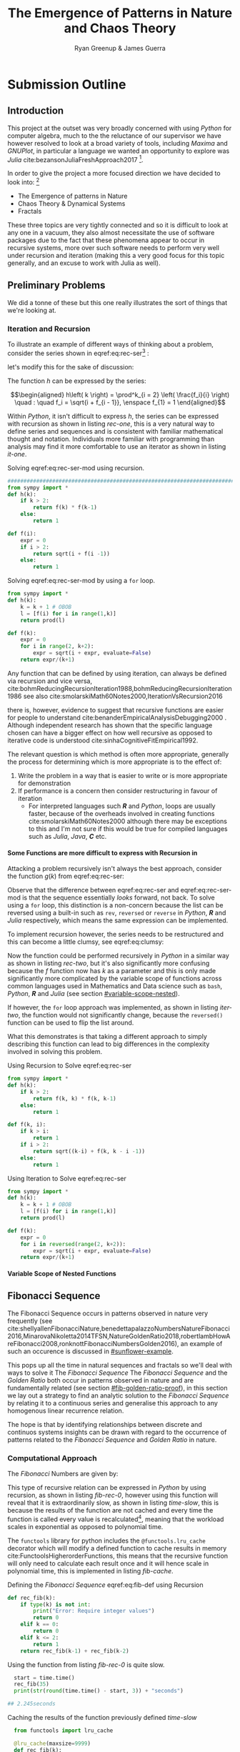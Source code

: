 #+TITLE: The Emergence of Patterns in Nature and Chaos Theory
:PREAMBLE:
#+OPTIONS: broken-links:auto todo:nil H:9
#+STARTUP: content
#+OPTIONS: tags:not-in-toc d:nil
#+AUTHOR: Ryan Greenup & James Guerra
#+INFOJS_OPT: view:showall toc:3
#+PLOT: title:"Citas" ind:1 deps:(3) type:2d with:histograms set:"yrange [0:]"
#+OPTIONS: tex:t
# #+TODO: TODO IN-PROGRESS WAITING DONE
#+CATEGORY: TAD
:END:
:HTML:
#+INFOJS_OPT: view:info toc:3
#+HTML_HEAD_EXTRA: <link rel="stylesheet" type="text/css" href="style.css">
# #+CSL_STYLE: /home/ryan/Templates/CSL/nature.csl
:END:
:R:
#+PROPERTY: header-args:R :session TADMain :dir ./ :cache yes :eval never-export :exports both
# exports: both (or code or whatever)
# results: table (or output or whatever)
:END:
:LATEX:
#+LATEX_HEADER: \IfFileExists{./resources/style.sty}{\usepackage{./resources/style}}{}
#+LATEX_HEADER: \IfFileExists{./resources/referencing.sty}{\usepackage{./resources/referencing}}{}
#+LATEX_HEADER: \addbibresource{../Resources/references.bib}
:END:

* Submission Outline
** Introduction
This project at the outset was very broadly concerned with using /Python/ for
computer algebra, much to the the reluctance of our supervisor we have however
resolved to look at a broad variety of tools, including /Maxima/ and /GNUPlot/,
in particular a language we wanted an opportunity to explore was /Julia/
cite:bezansonJuliaFreshApproach2017 [fn:jl].


In order to give the project a more focused direction we have decided to look into: [fn:nt]

- The Emergence of patterns in Nature
- Chaos Theory & Dynamical Systems
- Fractals

These three topics are very tightly connected and so it is difficult to look at
any one in a vacuum, they also almost necessitate the use of software packages
due to the fact that these phenomena appear to occur in recursive systems, more
over such software needs to perform very well under recursion and iteration
(making this a very good focus for this topic generally, and an excuse to work
with Julia as well).

** Preliminary Problems
We did a tonne of these but this one really illustrates the sort of things that we're looking at.
*** Iteration and Recursion
   :PROPERTIES:
   :CUSTOM_ID: series-and-recursion
   :END:
To illustrate an example of different ways of thinking about a problem, consider the series shown in eqref:eq:rec-ser[fn:pja] :

\begin{align}
    g\left( k \right) &=  \frac{\sqrt{2} }{2} \cdot   \frac{\sqrt{2+  \sqrt{3}}  }{3} \frac{\sqrt{2 +  \sqrt{3 +  \sqrt{4} } } }{4} \cdot  \ldots \frac{\sqrt{2 +  \sqrt{3 +  \ldots +  \sqrt{k} } } }{k} \label{eq:rec-ser}
\end{align}

let's modify this for the sake of discussion:

\begin{align}
h\left( k \right) = \frac{\sqrt{2}  }{2} \cdot  \frac{\sqrt{3 +  \sqrt{2} } }{3} \cdot  \frac{\sqrt{4 +  \sqrt{3 +  \sqrt{2} } } }{4} \cdot  \ldots \cdot  \frac{\sqrt{k +  \sqrt{k - 1 +  \ldots \sqrt{3 + \sqrt{2}  } } } }{k} \label{eq:rec-ser-mod}
\end{align}

The function $h$ can be expressed by the series:

$$\begin{aligned}
h\left( k \right) = \prod^k_{i = 2} \left( \frac{f_i}{i}  \right)  \quad : \quad f_i = \sqrt{i +  f_{i - 1}}, \enspace f_{1} = 1
\end{aligned}$$

Within /Python/, it isn't difficult to express $h$, the series can be expressed with recursion as shown in listing [[rec-one]], this is a very natural way to define series and sequences and is consistent with familiar mathematical thought and notation. Individuals more familiar with programming than analysis may find it more comfortable to use an iterator as shown in listing [[it-one]].

#+NAME: rec-one
#+CAPTION: Solving eqref:eq:rec-ser-mod using recursion.
#+BEGIN_SRC python
################################################################################
from sympy import *
def h(k):
    if k > 2:
        return f(k) * f(k-1)
    else:
        return 1

def f(i):
    expr = 0
    if i > 2:
        return sqrt(i + f(i -1))
    else:
        return 1
#+END_SRC


#+NAME: it-one
#+CAPTION: Solving eqref:eq:rec-ser-mod by using a ~for~ loop.
#+BEGIN_SRC python
  from sympy import *
  def h(k):
      k = k + 1 # OBOB
      l = [f(i) for i in range(1,k)]
      return prod(l)

  def f(k):
      expr = 0
      for i in range(2, k+2):
          expr = sqrt(i + expr, evaluate=False)
      return expr/(k+1)
#+END_SRC

Any function that can be defined by using iteration, can always be defined via
recursion and vice versa,
cite:bohmReducingRecursionIteration1988,bohmReducingRecursionIteration1986
see also
cite:smolarskiMath60Notes2000,IterationVsRecursion2016

there is, however, evidence to suggest that recursive functions are easier for people to understand cite:benanderEmpiricalAnalysisDebugging2000 . Although independent research has shown that the specific language chosen can have a bigger effect on how well recursive as opposed to iterative code is understood cite:sinhaCognitiveFitEmpirical1992.

The relevant question is which method is often more appropriate, generally the process for
determining which is more appropriate is to the effect of:

1. Write the problem in a way that is easier to write or is more
   appropriate for demonstration
2. If performance is a concern then consider restructuring in favour of iteration
   - For interpreted languages such */R/* and /Python/, loops are usually
     faster, because of the overheads involved in creating functions
     cite:smolarskiMath60Notes2000 although there may be exceptions to this and
     I'm not sure if this would be true for compiled languages such as /Julia/,
     /Java/, */C/* etc.

**** Some Functions are more difficult to express with Recursion in
:PROPERTIES:
    :CUSTOM_ID: some-functions-are-more-difficult-to-express-with-recursion-in-python
    :END:

Attacking a problem recursively isn't always the best approach, consider the function $g\left( k \right)$ from eqref:eq:rec-ser:


\begin{align}
    g\left( k \right) &=  \frac{\sqrt{2} }{2} \cdot   \frac{\sqrt{2+  \sqrt{3}}  }{3} \frac{\sqrt{2 +  \sqrt{3 +  \sqrt{4} } } }{4} \cdot  \ldots \frac{\sqrt{2 +  \sqrt{3 +  \ldots +  \sqrt{k} } } }{k} \nonumber \\
    &=  \prod^k_{i = 2} \left( \frac{f_i}{i}  \right) \quad : \quad f_{i} = \sqrt{i +  f_{i+1}} \nonumber
\end{align}

Observe that the difference between eqref:eq:rec-ser and eqref:eq:rec-ser-mod is
that the sequence essentially /looks/ forward, not back. To solve using a =for=
loop, this distinction is a non-concern because the list can be reversed using a built-in
such as =rev=, =reversed= or =reverse= in /Python/, */R/* and /Julia/
respectively, which means the same expression can be implemented.

To implement recursion however, the series needs to be restructured and this can become a little clumsy, see eqref:eq:clumsy:

\begin{align}
    g\left( k \right) &=  \prod^k_{i = 2} \left( \frac{f_i}{i}  \right) \quad : \quad f_{i} = \sqrt{\left( k- i \right)  +  f_{k - i - 1}} \label{eq:clumsy}
\end{align}

Now the function could be performed recursively in /Python/ in a similar
way as shown in listing [[rec-two]], but it's also significantly more confusing because the $f$ function now has $k$ as a parameter and this is only made significantly more complicated by the variable scope of functions across common languages used in Mathematics and Data science such as ~bash~, /Python/, */R/* and /Julia/ (see section [[#variable-scope-nested]]).


If however, the =for= loop approach was implemented, as shown in listing
[[iter-two]], the function would not significantly change, because the =reversed()= function can be
used to flip the list around.

What this demonstrates is that taking a different approach to simply describing
this function can lead to big differences in the complexity involved in solving
this problem.

#+NAME: rec-two
#+CAPTION: Using Recursion to Solve eqref:eq:rec-ser
#+BEGIN_SRC python
from sympy import *
def h(k):
    if k > 2:
        return f(k, k) * f(k, k-1)
    else:
        return 1

def f(k, i):
    if k > i:
        return 1
    if i > 2:
        return sqrt((k-i) + f(k, k - i -1))
    else:
        return 1
#+END_SRC


#+NAME: iter-two
#+CAPTION: Using Iteration to Solve eqref:eq:rec-ser
#+BEGIN_SRC python
from sympy import *
def h(k):
    k = k + 1 # OBOB
    l = [f(i) for i in range(1,k)]
    return prod(l)

def f(k):
    expr = 0
    for i in reversed(range(2, k+2)):
        expr = sqrt(i + expr, evaluate=False)
    return expr/(k+1)
#+END_SRC

**** TODO Variable Scope of Nested Functions
:PROPERTIES:
:CUSTOM_ID: variable-scope-nested
:END:

** TODO Fibonacci Sequence
The Fibonacci Sequence occurs in patterns observed in nature very frequently
(see
cite:shellyallenFibonacciNature,benedettapalazzoNumbersNatureFibonacci2016,MinarovaNikoletta2014TFSN,NatureGoldenRatio2018,robertlambHowAreFibonacci2008,ronknottFibonacciNumbersGolden2016), an example of such an occurence is discussed in [[#sunflower-example]].


This pops up all the time in natural sequences and fractals so we'll deal with
ways to solve it The /Fibonacci Sequence/ The /Fibonacci Sequence/ and the
/Golden Ratio/ both occur in patterns observed in nature and are fundamentally
related (see section [[#fib-golden-ratio-proof]]), in this section we lay out a
strategy to find an analytic solution to the /Fibonacci Sequence/ by relating it
to a continuous series and generalise this approach to any homogenous linear
recurrence relation.

The hope is that by identifying relationships between discrete and continuos systems insights can be drawn with regard to the occurrence of patterns related to the /Fibonacci Sequence/ and /Golden Ratio/ in nature.

*** TODO Computational Approach
   :PROPERTIES:
   :CUSTOM_ID: define-the-fibonacci-numbers
   :END:
The /Fibonacci/ Numbers are given by:

\begin{align}
F_n = F_{n-1} + F_{n-2} \label{eq:fib-def}
\end{align}

This type of recursive relation can be expressed in /Python/ by using recursion,
as shown in listing [[fib-rec-0]], however using this function will reveal that it
is extraordinarily slow, as shown in listing [[time-slow]], this is because the
results of the function are not cached and every time the function is called
every value is recalculated[fn:cch], meaning that the workload scales in
exponential as opposed to polynomial time.

The ~functools~ library for python includes the ~@functools.lru_cache~ decorator
which will modify a defined function to cache results in memory
cite:FunctoolsHigherorderFunctions, this means that the recursive function will
only need to calculate each result once and it will hence scale in polynomial
time, this is implemented in listing [[fib-cache]].


#+NAME: fib-rec-0
#+CAPTION: Defining the /Fibonacci Sequence/ eqref:eq:fib-def using Recursion
#+BEGIN_SRC python
  def rec_fib(k):
      if type(k) is not int:
          print("Error: Require integer values")
          return 0
      elif k == 0:
          return 0
      elif k <= 2:
          return 1
      return rec_fib(k-1) + rec_fib(k-2)
#+END_SRC

#+NAME: time-slow
#+CAPTION: Using the function from listing [[fib-rec-0]] is quite slow.
#+BEGIN_SRC python
  start = time.time()
  rec_fib(35)
  print(str(round(time.time() - start, 3)) + "seconds")

## 2.245seconds
#+END_SRC


#+NAME: fib-cache
#+CAPTION: Caching the results of the function previously defined [[time-slow]]
#+BEGIN_SRC python
  from functools import lru_cache
 
  @lru_cache(maxsize=9999)
  def rec_fib(k):
      if type(k) is not int:
          print("Error: Require Integer Values")
          return 0
      elif k == 0:
          return 0
      elif k <= 2:
          return 1
      return rec_fib(k-1) + rec_fib(k-2)


start = time.time()
rec_fib(35)
print(str(round(time.time() - start, 3)) + "seconds")
## 0.0seconds
#+END_SRC

#+BEGIN_SRC python
  start = time.time()
  rec_fib(6000)
  print(str(round(time.time() - start, 9)) + "seconds")

## 8.3923e-05seconds
#+END_SRC

Restructuring the problem to use iteration will allow for even greater performance as demonstrated by finding $F_{10^{6}}$ in listing [[fib-iter]]. Using a compiled language such as /Julia/ however would be thousands of times faster still, as demonstrated in listing [[julia-fib]].



#+NAME: fib-iter
#+CAPTION: Using Iteration to Solve the Fibonacci Sequence
#+BEGIN_SRC python
  def my_it_fib(k):
      if k == 0:
          return k
      elif type(k) is not int:
          print("ERROR: Integer Required")
          return 0
      # Hence k must be a positive integer

      i  = 1
      n1 = 1
      n2 = 1

      # if k <=2:
      #     return 1

      while i < k:
         no = n1
         n1 = n2
         n2 = no + n2
         i = i + 1
      return (n1)

  start = time.time()
  my_it_fib(10**6)
  print(str(round(time.time() - start, 9)) + "seconds")

 ## 6.975890398seconds
#+END_SRC

#+NAME: julia-fib
#+CAPTION: Using Julia with an iterative approach to solve the 1 millionth fibonacci number
#+begin_src julia :results output
function my_it_fib(k)
    if k == 0
        return k
    elseif typeof(k) != Int
        print("ERROR: Integer Required")
        return 0
    end
    # Hence k must be a positive integer

    i  = 1
    n1 = 1
    n2 = 1

    # if k <=2:
    #     return 1
    while i < k
       no = n1
       n1 = n2
       n2 = no + n2
       i = i + 1
    end
    return (n1)
end

@time my_it_fib(10^6)

##  my_it_fib (generic function with 1 method)
##    0.000450 seconds
#+end_src

In this case however an analytic solution can be found by relating discrete
mathematical problems to continuous ones as discussed below at section [[#exp-gen-function]].
*** Exponential Generating Functions
:PROPERTIES:
:CUSTOM_ID: exp-gen-func-fib-seq
:END:
**** Motivation
    :PROPERTIES:
    :CUSTOM_ID: motivation
    :END:

Consider the /Fibonacci Sequence/ from eqref:eq:fib-def:


\begin{align}
    a_{n}&= a_{n - 1} + a_{n - 2} \nonumber \\
\iff a_{n+  2} &= a_{n+  1} +  a_n \label{eq:fib-def-shift}
\end{align}


from observation, this appears similar in structure to the following /ordinary
differential equation/, which would be fairly easy to deal with:


\begin{align*}
f''\left( x \right)- f'\left( x \right)- f\left( x \right)=  0
\end{align*}

By ODE Theory we have $y \propto e^{m_{i}x}, \enspace i = 1, 2$:

\begin{align*}
f\left( x \right)= e^{mx} = \sum^{\infty}_{n= 0}   \left[ r^{m} \frac{x^n}{n!} \right]
\end{align*}

So using some sort of a transformation involving a power series may help to
relate the discrete problem back to a continuous one.

**** Example
    :PROPERTIES:
    :CUSTOM_ID: solving-the-sequence
    :END:

Consider using the following generating function, (the derivative of the
generating function as in eqref:eq:exp-gen-def-2 and eqref:eq:exp-gen-def-3 is
provided in section [[#Derivative-exp-gen-function]])




\begin{align}
    f\left( x \right) &=  \sum^{\infty}_{n= 0}   \left[ a_{n} \cdot  \frac{x^n}{n!} \right]   \label{eq:exp-gen-def-1} \\
 \implies   f'\left( x \right) &=  \sum^{\infty}_{n= 0}   \left[ a_{n+1} \cdot  \frac{x^n}{n!} \right]   \label{eq:exp-gen-def-2} \\
\implies    f''\left( x \right) &=  \sum^{\infty}_{n= 0}   \left[ a_{n+2} \cdot  \frac{x^n}{n!} \right]   \label{eq:exp-gen-def-3}
\end{align}


So the recursive relation from eqref:eq:fib-def-shift  could be expressed :


\begin{align*}
a_{n+  2}    &= a_{n+  1} +  a_{n}\\
\frac{x^n}{n!}   a_{n+  2}    &= \frac{x^n}{n!}\left( a_{n+  1} +  a_{n}  \right)\\
\sum^{\infty}_{n= 0} \left[ \frac{x^n}{n!}   a_{n+  2} \right]        &= \sum^{\infty}_{n= 0}   \left[ \frac{x^n}{n!} a_{n+  1} \right]  + \sum^{\infty}_{n= 0}   \left[ \frac{x^n}{n!} a_{n}  \right]  \\
\end{align*}

And hence by applying eqref:eq:exp-gen-def-1:

\begin{align}
f''\left( x \right) &= f'\left( x \right)+  f\left( x \right)
\end{align}


Using the theory of higher order linear differential equations with
constant coefficients it can be shown:


\begin{align*}
f\left( x \right)= c_1 \cdot  \mathrm{exp}\left[ \left( \frac{1- \sqrt{5} }{2} \right)x \right] +  c_2 \cdot  \mathrm{exp}\left[ \left( \frac{1 +  \sqrt{5} }{2} \right) \right]
\end{align*}


By equating this to the power series:


\begin{align*}
f\left( x \right)&= \sum^{\infty}_{n= 0}   \left[ \left( c_1\left( \frac{1- \sqrt{5} }{2} \right)^n +  c_2 \cdot  \left( \frac{1+ \sqrt{5} }{2} \right)^n \right) \cdot  \frac{x^n}{n} \right]
\end{align*}


Now given that:


\begin{align*}
f\left( x \right)= \sum^{\infty}_{n= 0}   \left[ a_n \frac{x^n}{n!} \right]
\end{align*}


We can conclude that:


\begin{align*}
a_n = c_1\cdot  \left( \frac{1- \sqrt{5} }{2} \right)^n +  c_2 \cdot  \left( \frac{1+  \sqrt{5} }{2} \right)
\end{align*}


By applying the initial conditions:


\begin{align*}
a_0= c_1 +  c_2  \implies  c_1= - c_2\\
a_1= c_1 \left( \frac{1+ \sqrt{5} }{2} \right) -  c_1 \frac{1-\sqrt{5} }{2}  \implies  c_1 = \frac{1}{\sqrt{5} }
\end{align*}


And so finally we have the solution to the /Fibonacci Sequence/ ref:eq:fib-def-shift:


\begin{align}
    a_n &= \frac{1}{\sqrt{5} } \left[ \left( \frac{1+  \sqrt{5} }{2}  \right)^n -  \left( \frac{1- \sqrt{5} }{2} \right)^n \right] \nonumber \\
&= \frac{\varphi^n - \psi^n}{\sqrt{5} } \nonumber\\
&=\frac{\varphi^n -  \psi^n}{\varphi - \psi} \label{eq:fib-sol}
\end{align}


where:

- $\varphi = \frac{1+ \sqrt{5} }{2} \approx 1.61\ldots$
- $\psi = 1-\varphi = \frac{1- \sqrt{5} }{2} \approx 0.61\ldots$

**** Derivative of the Exponential Generating Function
    :PROPERTIES:
    :CUSTOM_ID: Derivative-exp-gen-function
    :END:
    Differentiating the exponential generating function has the effect of shifting the sequence to the backward: cite:lehmanReadingsMathematicsComputer2010

\begin{align}
    f\left( x \right) &= \sum^{\infty}_{n= 0}   \left[ a_n \frac{x^n}{n!} \right] \label{eq:exp-pow-series} \\
f'\left( x \right)) &= \frac{\mathrm{d} }{\mathrm{d} x}\left( \sum^{\infty}_{n= 0}   \left[ a_n \frac{x^n}{n!} \right]  \right) \nonumber \\
&= \frac{\mathrm{d}}{\mathrm{d} x} \left( a_0 \frac{x^0}{0!} +  a_1 \frac{x^1}{1!} +  a_2 \frac{x^2}{2!}+  a_3 \frac{x^3}{3! } +  \ldots \frac{x^k}{k!} \right) \nonumber \\
&= \sum^{\infty}_{n= 0}   \left[ \frac{\mathrm{d} }{\mathrm{d} x}\left( a_n \frac{x^n}{n!} \right) \right] \nonumber \\
&= \sum^{\infty}_{n= 0}   {\left[{ \frac{a_n}{{\left({ n- 1 }\right)!}} } x^{n- 1}  \right]} \nonumber \\
\implies f'(x) &= \sum^{\infty}_{n= 0}   {\left[{ \frac{x^n}{n!}a_{n+  1} }\right]} \label{eq:exp-pow-series-sol}
\end{align}

***** Inductive Proof                                                       :James:
This can be shown for all derivatives by way of induction, for

\begin{align}
f^{(k)}\left(x\right) = \sum_{n=0}^\infty\frac{a_{n+k}\cdot x^n}{n!} \quad \text{for}~k \ge 0
\end{align}

Assume that. $f^{(k)}\left(x\right) = \sum_{n=0}^\infty\frac{a_{n+k}\cdot x^n}{n!}$

Using this assumption, prove for the next element $k+1$

We need $f^{(k+1)}(x) = \sum_{n=0}^\infty\frac{a_{n+k+1}\cdot x^n}{n!}$

\begin{align*}
    \text{LHS} &= f^{(k+1)}(x)\\
    &= \frac{\mathrm{d}}{\mathrm{d}x}\left(f^{(k)}(x)\right)\\
    &= \frac{\mathrm{d}}{\mathrm{d}x}\left(\sum_{n=0}^\infty\frac{a_{n+k}\cdot x^n}{n!}\right)\quad \text{by assumption}\\
    &= \sum_{n=0}^\infty\frac{a_{n+k}\cdot n\cdot x^{n-1}}{n!}\\
    &= \sum_{n=1}^\infty\frac{a_{n+k}\cdot x^{n-1}}{(n-1)!}\\
    &= \sum_{n=0}^\infty\frac{a_{n+k+1}\cdot x^{n}}{n!}\\
    &= \text{RHS}
\end{align*}

Thus, if the derivative of the series shown in eqref:eq:exp-gen-def-1 shifts the
sequence across, then every derivative thereafter does so as well, because the
first derivative has been shown to express this property
eqref:eq:exp-pow-series-sol, all derivates will.

**** TODO Homogeneous Proof
An equation of the form:

\begin{align}
\sum^{n}_{i=0} \left[ c_{i} \cdot f^{(i)}(x) \right] = 0 \label{eq:hom-ode}
\end{align}

is said to be a homogenous linear ODE: [[cite:zillDifferentialEquations2009a][Ch. 2]]

- Linear :: because the equation is linear with respect to $f(x)$
- Ordinary :: because there are no partial derivatives (e.g. $\frac{\partial }{\partial x}{\left({ f{\left({ x }\right)} }\right)}$  )
- Differential :: because the derivates of the function are concerned
- Homogenous :: because the */RHS/* is 0
  - A non-homogeous equation would have a non-zero RHS

There will be $k$ solutions to a $k^{\mathrm{th}}$ order linear ODE, each may be summed to produce a superposition which will also be a solution to the equation, [[cite:zillDifferentialEquations2009a][Ch. 4]]  this will be considered as the desired complete solution (and this will be shown to be the only solution for the recurrence relation eqref:eq:recurrence-relation-def). These $k$ solutions will be in one of two forms:

1. $f(x)=c_{i} \cdot e^{m_{i}x}$
2. $f(x)=c_{i} \cdot x^{j}\cdot e^{m_{i}x}$

where:

- $\sum^{k}_{i=0}\left[  c_{i}m^{k-i} \right] = 0$
  - This is referred to the characteristic equation of the recurrence relation or ODE cite:levinSolvingRecurrenceRelations2018
- $\exists i,j \in \mathbb{Z}^{+} \cap \left[0,k\right]$
  - These is often referred to as repeated roots cite:levinSolvingRecurrenceRelations2018,zillMatrixExponential2009 with a multiplicity corresponding to the number of repetitions of that root [[cite:nicodemiIntroductionAbstractAlgebra2007][\textsection 3.2]]

***** Unique Roots of Characteristic Equation
:PROPERTIES:
:CUSTOM_ID: uniq-roots-recurrence
:END:
****** Example
An example of a recurrence relation with all unique roots is the fibonacci sequence, as described in section [[#solving-the-sequence]].
****** Proof
Consider the linear recurrence relation eqref:eq:recurrence-relation-def:

\begin{align}
\sum^{n}_{i= 0}   \left[ c_i \cdot  a_i \right] = 0, \quad \exists c \in
\mathbb{R}, \enspace \forall i<k\in\mathbb{Z}^+ \nonumber \label{eq:recurrence-relation-def}
\end{align}
This implies:


\begin{align}
    \sum^{\infty}_{n= 0}   \left[ \sum^{k}_{i= 0}   \left[ \frac{x^n}{n!} c_i a_n \right]  \right]  &= 0 \\
    \sum^{\infty}_{n= 0}    \sum^{k}_{i= 0}    \frac{x^n}{n!} c_i a_n    &= 0 \\
        \sum^{k}_{i= 0} c_i \sum^{\infty}_{n= 0}    \frac{x^n}{n!}  a_n    &= 0
\end{align}

By implementing the exponential generating function as shown in
eqref:eq:exp-gen-def-1, this provides:

\begin{align}
   \sum^{k}_{i= 0}   \left[ c_i f^{\left( i \right)}\left( x \right) \right]
\end{align}


Now assume that the solution exists and all roots of the characteristic polynomial are unique (i.e. the solution is of the form $f{\left({ x }\right)} \propto e^{m_i x}: \quad m_i \neq m_j \forall i\neq j$), this implies that  [[cite:zillDifferentialEquations2009a][Ch. 4]] :

\begin{align}
    f{\left({ x }\right)} = \sum^{k}_{i= 0}   {\left[{ k_i e^{m_i x} }\right]}, \quad \exists m,k \in \mathbb{C} \nonumber
\end{align}

This can be re-expressed in terms of the exponential power series, in order to relate the solution of the function $f{\left({ x }\right)}$ back to a solution of the sequence $a_n$, (see section [[#prove-exp-power-series]] for a derivation of the exponential power series):

\begin{align}
    \sum^{k}_{i= 0}   {\left[{ k_i e^{m_i x}  }\right]}  &= \sum^{k}_{i= 0}   {\left[{ k_i \sum^{\infty}_{n= 0}   \frac{{\left({ m_i x }\right)}^n}{n!}  }\right]}  \nonumber \\
							 &= \sum^{k}_{i= 0}  \sum^{\infty}_{n= 0}   k_i m_i^n \frac{x^n}{n!} \nonumber\\
							 &=    \sum^{\infty}_{n= 0} \sum^{k}_{i= 0}   k_i m_i^n \frac{x^n}{n!} \nonumber \\
							 &= \sum^{\infty}_{n= 0} {\left[{ \frac{x^n}{n!}  \sum^{k}_{i=0}   {\left[{ k_im^n_i }\right]}  }\right]}, \quad \exists k_i \in \mathbb{C}, \enspace \forall i \in \mathbb{Z}^+\cap {\left[{ 1, k }\right]}     \label{eq:unique-root-sol-power-series-form}
\end{align}

Recall the definition of the generating function from ref:eq:exp-gen-def-proof, by relating this to eqref:eq:unique-root-sol-power-series-form:

\begin{align}
    f{\left({ x }\right)} &= \sum^{\infty}_{n= 0}   {\left[{  \frac{x^n}{n!} a_n }\right]} \nonumber \\
&= \sum^{\infty}_{n= 0} {\left[{ \frac{x^n}{n!}  \sum^{k}_{i=0}   {\left[{ k_im^n_i }\right]}  }\right]}  \nonumber \\
      \implies  a_n &= \sum^{k}_{n= 0} {\left[{ k_im_i^n }\right]}     \nonumber \\ \nonumber
\square
\end{align}

This can be verified by the fibonacci sequence as shown in section [[#solving-the-sequence]], the solution to the characteristic equation is $m_1 = \varphi, m_2 = {\left({ 1-\varphi }\right)}$ and the corresponding solution to the linear ODE and recursive relation are:

\begin{alignat}{4}
    f{\left({ x }\right)} &= &c_1 e^{\varphi x} +  &c_2 e^{{\left({ 1-\varphi }\right)} x}, \quad &\exists c_1, c_2 \in \mathbb{R} \subset \mathbb{C} \nonumber \\
    \iff  a_n &= &k_1 n^{\varphi} +  &k_2 n^{1- \varphi}, &\exists k_1, k_2 \in \mathbb{R} \subset \mathbb{C} \nonumber
\end{alignat}

***** Repeated Roots of Characteristic Equation
:PROPERTIES:
:CUSTOM_ID: rep-roots-recurrence
:END:
****** Example
Consider the following recurrence relation:

\begin{align}
    a_n -  10a_{n+ 1} +  25a_{n+  2}&= 0 \label{eq:hom-repeated-roots-recurrence} \\
    \implies  \sum^{\infty}_{n= 0}   {\left[{ a_n \frac{x^n}{n!} }\right]} - 10 \sum^{\infty}_{n= 0}   {\left[{ \frac{x^n}{n!}+    }\right]} + 25 \sum^{\infty}_{n= 0 }   {\left[{  a_{n+  2 }\frac{x^n}{n!} }\right]}&= 0 \nonumber
\end{align}

By applying the definition of the exponential generating function at eqref:eq:exp-gen-def-1 :

\begin{align}
    f''{\left({ x }\right)}- 10f'{\left({ x }\right)}+  25f{\left({ x }\right)}= 0 \nonumber \label{eq:rep-roots-func-ode}
\end{align}

By implementing the already well-established theory of linear ODE's, the characteristic equation for eqref:eq:rep-roots-func-ode can be expressed as:

\begin{align}
    m^2- 10m+  25 = 0 \nonumber \\
    {\left({ m- 5 }\right)}^2 = 0 \nonumber \\
    m= 5 \label{eq:rep-roots-recurrence-char-sol}
\end{align}

Herein lies a complexity, in order to solve this, the solution produced from eqref:eq:rep-roots-recurrence-char-sol can be used with the /Reduction of Order/ technique to produce a solution that will be of the form [[cite:zillMatrixExponential2009][\textsection 4.3]].

\begin{align}
    f{\left({ x }\right)}= c_1e^{5x} +  c_2 x e^{5x} \label{eq:rep-roots-ode-sol}
\end{align}

eqref:eq:rep-roots-ode-sol can be expressed in terms of the exponential power series in order to try and relate the solution for the function back to the generating function,
observe however the following power series identity (TODO Prove this in section [[#prove-ext-exp-power-series-rep-roots]]):

\begin{align}
    x^ke^x &= \sum^{\infty}_{n= 0}   {\left[{ \frac{x^n}{{\left({ n- k }\right)}!} }\right]}, \quad \exists k \in \mathbb{Z}^+ \label{eq:uniq-roots-pow-series-ident}
\end{align}

by applying identity eqref:eq:uniq-roots-pow-series-ident to equation eqref:eq:rep-roots-ode-sol

\begin{align}
    \implies  f{\left({ x }\right)} &= \sum^{\infty}_{n= 0}   {\left[{ c_1 \frac{{\left({ 5x }\right)}^n}{n!} }\right]}  +  \sum^{\infty}_{n= 0}   {\left[{ c_2 n \frac{{\left({ 5x^n }\right)}}{n{\left({ n-1 }\right)}!} }\right]} \nonumber \\
 &= \sum^{\infty}_{n= 0}   {\left[{ \frac{x^n}{n!} {\left({ c_{1}5^n +  c_2 n 5^n   }\right)} }\right]} \nonumber
\end{align}

Given the defenition of the exponential generating function from eqref:eq:exp-gen-def-1

\begin{align}
    f{\left({ x }\right)}&=     \sum^{\infty}_{n= 0}   {\left[{ a_n \frac{x^n}{n!} }\right]} \nonumber \\
    \iff a_n &= c_{15}^n +  c_2n_5^n \nonumber \\ \nonumber
    \ \nonumber \\
    \square \nonumber
\end{align}
****** TODO Proof
In order to prove the the solution for a $k^{\mathrm{th}}$ order recurrence relation with $k$ repeated


Consider a recurrence relation of the form:

\begin{align}
     \sum^{k}_{n= 0}   {\left[{ c_i a_n }\right]}  = 0 \nonumber \\
      \implies  \sum^{\infty}_{n= 0}   \sum^{k}_{i= 0}   c_i a_n \frac{x^n}{n!} = 0 \nonumber \\
      \sum^{k}_{i= 0}   \sum^{\infty}_{n= 0}   c_i a_n \frac{x^n}{n!} \nonumber
\end{align}

By substituting for the value of the generating function (from eqref:eq:exp-gen-def-1):

\begin{align}
    \sum^{k}_{i= 0}   {\left[{ c_if^{{\left({ k }\right)}}  {\left({ x }\right)}    }\right]} \label{eq:gen-form-rep-roots-ode}
\end{align}

Assume that eqref:eq:gen-form-rep-roots-ode corresponds to a charecteristic polynomial with only 1 root of multiplicity $k$, the solution would hence be of the form:

\begin{align}
			 & \sum^{k}_{i= 0}   {\left[{ c_i m^i }\right]} = 0 \wedge m=B, \enspace  \exists! B \in \mathbb{C} \nonumber \\
 \implies      f{\left({ x }\right)}&= \sum^{k}_{i= 0}   {\left[{ x^i A_i e^{mx} }\right]}, \quad \exists A \in \mathbb{C}^+, \enspace \forall i \in {\left[{ 1,k }\right]} \cap \mathbb{N}  \label{eq:sol-rep-roots-ode} \\
\end{align}

If we assume that (see section [[#power-series-comb]]):

\begin{align}
k \in \mathbb{Z} \implies x^k e^x = \sum^{\infty}_{n= 0} {\left[{ \frac{x^n}{{\left({ n- k }\right)}!} }\right]}     \label{eq:power-series-comb}
\end{align}

By applying this to eqref:eq:sol-rep-roots-ode :

\begin{align}
f{\left({ x }\right)}&=     \sum^{k}_{i= 0}   {\left[{ A_i \sum^{\infty}_{n= 0}   {\left[{ \frac{{\left({ x m }\right)}^n}{{\left({ n- i }\right)}!} }\right]}  }\right]} \nonumber \\
&=     \sum^{\infty}_{n= 0}   {\left[{ \sum^{k}_{i=0} {\left[{ \frac{x^n}{n!}  \frac{n!}{{\left({ n- i }\right)}} A_i m^n }\right]}       }\right]} # \\
&=     \sum^{\infty}_{n= 0} {\left[{ \frac{x^n}{n!}   \sum^{k}_{i=0} {\left[{  \frac{n!}{{\left({ n- i }\right)}} A_i m^n }\right]}       }\right]}
\end{align}

Recall the generating function that was used to get ref:eq:gen-form-rep-roots-ode:

\begin{align}
f{\left({ x }\right)}&= \sum^{\infty}_{n= 0}   {\left[{ a_n \frac{x^n}{n!} }\right]}      \nonumber \\
 \implies  a_n &= \sum^{k}_{i= 0}   {\left[{ A_i \frac{n!}{{\left({ n- i }\right)}!} m^n  }\right]} \nonumber \\
 &= \sum^{k}_{i= 0}   {\left[{ m^n A_i \prod_{0}^{k} {\left[{ n- {\left({ i- 1 }\right)} }\right]}   }\right]}
& \intertext{$\because \enspace i \leq k$} \notag \\
 &= \sum^{k}_{i= 0} {\left[{ A_i^* m^n n^i }\right]}, \quad \exists A_i \in \mathbb{C}, \enspace \forall i\leqk \in \mathbb{Z}^+ \nonumber \\
\ \nonumber \\
\square \nonumber
\end{align}

***** TODO General Proof
:PROPERTIES:
:CUSTOM_ID: general-gen-func-proof
:END:
In sections [[#uniq-roots-recurrence]] and [[*Unique Roots of Characteristic Equation]]
it was shown that a recurrence relation can be related to an ODE and then that
solution can be transformed to provide a solution for the recurrence relation,
when the charecteristic polynomial has either complex roots or 1 repeated root.
Generally the solution to a linear ODE will be a superposition of solutions for
each root, repeated or unique and so a goal of our research will be to put this
together to find a general solution for homogenous linear recurrence relations.

Sketching out an approach for this:

- Use the Generating function to get an ODE
- The ODE will have a solution that is a combination of the above two forms
- The solution will translate back to a combination of both above forms
****** Power Series Combination                                            :James:
:PROPERTIES:
:CUSTOM_ID: power-series-comb
:END:
In this section a proof for identity ref:eq:power-series-comb is provided.
******* Motivation

Consider the function $f(x) = xe^x$. Using the taylor series formula we get the following:

\begin{align*}
    xe^x &= 0+\frac{1}{1!}x+\frac{2}{2!}x^2+\frac{3}{3!}x^3+\frac{4}{4!}x^4+\frac{5}{5!}x^5+\dots\\
    &= \sum_{n=0}^\infty \frac{nx^n}{n!}\\
    &= \sum_{n=1}^\infty \frac{x^n}{(n-1)!}
\end{align*}

Similarly, $f(x) = x^2e^x$ will give:
\begin{align*}
    x^2e^x &= \frac{0}{0!} + \frac{0x}{1!} + \frac{2x^2}{2!} + \frac{6x^3}{3!} + \frac{12x^4}{4!} + \frac{20x^5}{5!} + \dots\\
    &= \frac{2\cdot 1x^2}{2!} + \frac{3\cdot 2 x^3}{3!} + \frac{4\cdot 3x^4}{4!} + \frac{5\cdot 4 x^5}{5!} + \dots\\
    &= \sum_{n=2}^\infty \frac{n(n-1)x^n}{n!}\\
    &= \sum_{n=2}^\infty \frac{x^n}{(n-2)!}
\end{align*}

We conjecture thatIf we continue this on, we get:

\begin{align*}
    x^ke^x = \sum_{n=k}^\infty \frac{x^n}{(n-k)!} \quad \text{for}~k\in \mathbb{Z^{+}}
\end{align*}
******* Proof by Induction
To verify, let's prove this by induction.
******** Base
Test $k=0$
\begin{align*}
    LHS &= x^0e^x = e^x\\
    RHS &= \sum_{n=0}^\infty \frac{x^n}{n!} = e^x\\
\end{align*}
Therefore LHS = RHS, so $k=0$ is true

******** Bridge
Assume $x^k e^x = \sum_{n=k}^\infty\frac{x^n}{(n-k)!}$

Using this assumption, prove for the next element $k+1$\\

We need $x^{k+1}e^x = \sum_{n=k+1}^\infty\frac{x^n}{(n-(k+1))!}$\\
\begin{align*}
    \text{LHS} &= x^{k+1}e^x\\
    &= x\cdot x^{k}e^x\\
    &= x\cdot \sum_{n=k}^\infty\frac{x^n}{(n-k)!} \quad \text{(by assumption)}\\
    &= \sum_{n=k}^\infty\frac{x^{n+1}}{(n-k)!}\\
    &= \sum_{n=k+1}^\infty\frac{x^n}{(n-1-k)!} \quad \text{(re-indexing}~ n\text{)}\\
    &= \sum_{n=k+1}^\infty\frac{x^n}{(n-(k+1))!}\\
    &= RHS
\end{align*}
So by mathematical induction $f(x) = x^ke^x = \sum_{n=k}^\infty\frac{x^n}{(n-k)!}$ \text{for} $k \ge 0$

Moving on, by applying identity eqref:eq:uniq-roots-pow-series-ident to equation eqref:eq:rep-roots-ode-sol

*** Fibonacci Sequence and the Golden Ratio
:PROPERTIES:
:CUSTOM_ID: fib-golden-ratio-proof
:END:
The /Fibonacci Sequence/ is actually very interesting, observe that the ratios of the terms converge to the /Golden Ratio/:

\begin{align*}
    F_n &= \frac{\varphi^n-\psi^n}{\varphi-\psi} = \frac{\varphi^n-\psi^n}{\sqrt 5} \\
    \iff \frac{F_{n+1}}{F_n}	&= \frac{\varphi^{n+ 1} - \psi^{n+  1}}{\varphi^{n} - \psi^{n}} \\
    \iff \lim_{n \rightarrow \infty}\left[ \frac{F_{n+1}}{F_n} \right]	&= \lim_{n \rightarrow \infty}\left[ \frac{\varphi^{n+ 1} - \psi^{n+  1}}{\varphi^{n} - \psi^{n}} \right] \\
&= \frac{\varphi^{n+ 1} -\lim_{n \rightarrow \infty}\left[ \psi^{n +  1} \right] }{\varphi^{n} - \lim_{n \rightarrow \infty}\left[ \psi^n \right] } \\
\text{because $\mid \psi \mid < 0$ $n \rightarrow \infty \implies \psi^{n} \rightarrow 0$:} \\
&= \frac{\varphi^{n+  1} -  0}{\varphi^{n} -  0} \\
&= \varphi
\end{align*}

We'll come back to this later on when looking at spirals and fractals.

We hope to demonstrate this relationship between the ratio of successive terms
of the fibonacci sequence without relying on ODEs and generating functions and
by instead using limits and the /Monotone Convergence Theorem/, the hope being
that this will reveal deeper underlying relationships between the /Fibonacci
Sequence/, the /Golden Ratio/ and there occurrences in nature (such as the example in section [[#sunflower-example]] given that the both appear to occur in patterns
observed in nature.

**** Fibonacci Sequence in Nature                                            :Ryan:
:PROPERTIES:
:CUSTOM_ID: sunflower-example
:END:
The distribution of sunflower seeds is an example of the /Fibonacci Sequence/
occuring in a pattern observed in nature (see Figure [[sunflower]]).

Imagine that the process a sunflower follows when placing seeds is as follows: [fn:sf]

1. Place a seed
2. Move some small unit away from the origin
3. Rotate some constant angle $\mathtt{\theta}$ (or θ) from the previous seed (with respect to the origin).
4. Repeat this process until a seed hits some outer boundary.

This process can be simulated in Julia cite:bezansonJuliaFreshApproach2017 as shown in listing [[simulate-sunflower]], which combined with /ImageMagick/ (see e.g. [[montage-frac]]), produces output as shown in figure [[simulate-sunflower-image]] and [[simulate-sunflower-phi]].

A distribution of seeds undder this process would be optimal if the amount of empty space was minimised, spirals, stars and swirls contain patterns compromise this.

To minimize this, the proportion of the circle traversed in step 3 must be an
irrational number, however this alone is not sufficent, the decimal values must
also be not to approximated by a rational number, for example
cite:NatureGoldenRatio2018:

+ $\pi \mod 1 \approx \frac{1}{7}=0.7142857142857143$
+ $e \mod 1 \approx \frac{5}{7}= 0.14285714285714285$

It can be seen by simulation that $\phi$ and $\psi$ (because $\phi \mod 1 =
\psi$) are solutions to this optimisation problem as shown in figure
[[simulate-sunflower-phi]], this solution is unstable, a very minor change to the
value will result in patterns re-emerging in the distribution.

Another interesting property is that the number of spirals that appear to rotate
clockwise and anti-clockwise appear to be fibonacci numbers. Connecting this
occure with the relationship between the /Fibonacci Sequence/ as discussed in
section [[#fib-golden-ratio-proof]] is something we hope to look at in this project.
Illustrating this phenomena with /Julia/ by finding the mathematics to colour
the correct spirals is also something we intend to look at in this project.

The bottom right spiral in figure [[simulate-sunflower-image]] has a ratio of rotation of $\frac{1}{\pi}$, the spirals look similar to one direction of the spirals occuring in figure [[simulate-sunflower-phi]], it is not clear if there is any significance to this similarity.

#+NAME: simulate-sunflower
#+CAPTION: Simulation of the distribution of sunflowers as described in section [[#sunflower-example]]
#+begin_src julia :eval never
φ = 1.61803398875
ψ = φ^-1
ψ = 0.61803398875
function sfSeeds(ratio)
🐢 = Turtle()
    for θ in [(ratio*2*π)*i for i in 1:3000]
        gsave()
        scale(0.05)
        rotate(θ)
#        Pencolor(🐢, rand(1)[1], rand(1)[1], rand(1)[1])
        Forward(🐢, 1)
        Rectangle(🐢, 50, 50)
        grestore()
    end
    label = string("Ratio = ", round(ratio, digits = 8))
    textcentered(label, 100, 200)
end
@svg begin
    sfSeeds(φ)
end 600 600
#+end_src

#+attr_html: :width 600px
#+attr_latex: :width 9cm
#+NAME: simulate-sunflower-image
#+CAPTION: Simulated Distribution of Sunflower seeds as described in section [[#sunflower-example]] and listing [[simulate-sunflower]]
[[file:sunflower-spirals-montage.png]]

#+attr_html: :width 600px
#+attr_latex: :width 9cm
#+NAME: simulate-sunflower-phi
#+CAPTION: Optimisation of simulated distribution of Sunflower seeds occurs for $\theta =2 \varphi  \pi$ as described in section [[#sunflower-example]] and listing [[simulate-sunflower]]
[[file:golden-flower.svg]]


#+attr_html: :width 600px
#+attr_latex: :width 7cm
#+NAME: sunflower
#+CAPTION: Distribution of the seeds of a sunflower (see cite:simonbrassCCSearch2006 licenced under CC)
[[file:sunflower.jpg]]


** Persian Recursion
Although some recursive problems are a good fit for mathematical thinking such as the /Fibonacci Sequence/ discussed in section [[#exp-gen-func-fib-seq]] other problems
can be be easily interpreted computationally but they don't really carry over to any mathematical perspective, one good example of this is /the persian recursion/, which is a simple procedure developed by Anne Burns in the 90s cite:burnsPersianRecursion1997 that produces fantastic patterns upon feedback and iteration

The procedure is illustrated in figure [[persian-recursion-diagram]] begins with an empty or zero square matrix with sides $2^{n}+1,
\enspace \exists n\in \mathbb{Z}^{+}$ and some value given to the edges:

1. Decide on some four variable function with a finite domain and range of size $m$, for the example shown at listing [[persian-recursion-python]] and in figure [[6-rug]] the function $f(w,x,y,z)=(w+x+y+z) \mod m$ was chosen.
2. Assign this value to the centre row and centre column of the matrix
3. Repeat this for each newly enclosed subsmatrix.

This can be implemented computationally by defining a function that:

- takes the index of four corners enclosing a square sub-matrix of some matrix as input,
- proceeds only if that square is some positive real value.
- colours the centre column and row corresponding to a function of those four values
- then calls itself on the corners of the four new sub-matrices enclosed by the
  coloured row and column


#+attr_html: :width 800px
#+attr_latex: :width 6cm
#+NAME: persian-recursion-diagram
#+CAPTION: Diagram of the Persian Recursion, implemented with /Python/ in listing [[persian-recursion-python]]
[[file:persian.svg]]

This is demonstrated in listing [[persian-recursion-python]] with python and produces the output shown in figures [[6-rug]], various interesting examples are provided in the appendix at section [[#persian-recursion-examples]].

By mapping the values to colours, patterns emerge, this emergence of complex
patterns from simple rules is a well known and general phenomena that occurs in nature
cite:EmergenceHowStupid2017,kivelsonDefiningEmergencePhysics2016, as a matter of fact:
# Chaos and Fractals/ 2nd ed.:

#+begin_quote
One of the suprising impacts of fractal geometry is that in the presence of
complex patterns there is a good chance that a very simple process is
responsible for it.
#+end_quote


Many patterns that occur in nature can be explained by relatively simple rules
that are exposed to feedback and iteration
[[cite:peitgenChaosFractalsNew2004][p. 16]], this is a centreal theme of Alan
Turing's /The Chemical Basis For Morphogenesis/
cite:turingChemicalBasisMorphogenesis1952 which we hope to look in the course of
this research.

#+NAME: persian-recursion-python
#+CAPTION: Implementation of the persian recursion scheme in /Python/
#+BEGIN_SRC ipython :exports both :results raw drawer :eval never-export :session persian-recursion :ipyfile ./persian-recursion-0.svg
%matplotlib inline
# m is colours
# n is number of folds
# Z is number for border
# cx is a function to transform the variables
def main(m, n, z, cx):
    import numpy as np
    import matplotlib.pyplot as plt

    # Make the Empty Matrix
    mat = np.empty([2**n+1, 2**n+1])
    main.mat = mat

    # Fill the Borders
    mat[:,0] = mat[:,-1] = mat[0,:] = mat[-1,:] = z

    # Colour the Grid
    colorgrid(0, mat.shape[0]-1, 0, mat.shape[0]-1, m)

    # Plot the Matrix
    plt.matshow(mat)

# Define Helper Functions
def colorgrid(l, r, t, b, m):
    # print(l, r, t, b)
    if (l < r -1):
        ## define the centre column and row
        mc = int((l+r)/2); mr = int((t+b)/2)

        ## Assign the colour
        main.mat[(t+1):b,mc] = cx(l, r, t, b, m)
        main.mat[mr,(l+1):r] = cx(l, r, t, b, m)

        ## Now Recall this function on the four new squares
                #l r   t   b
        colorgrid(l, mc, t, mr, m)    # NW
        colorgrid(mc, r, t, mr, m)    # NE
        colorgrid(l, mc, mr, b, m)    # SW
        colorgrid(mc, r, mr, b, m)    # SE

def cx(l, r, t, b, m):
    new_col = (main.mat[t,l] + main.mat[t,r] +  main.mat[b,l] + main.mat[b,r]) % m
    return new_col.astype(int)

main(5,6, 1, cx)
#+end_src



#+attr_html: :width 400px
#+attr_latex: :width 6cm
#+NAME: 6-rug
#+CAPTION: Output produced by listing [[persian-recursion-python]] with 6 folds
#+RESULTS: persian-recursion-python
[[file:./persian-recursion-0.svg]]

** Julia
*** Motivation
Consider the iterative process $x \rightarrow x^{2}, \enspace x \in \mathbb{R}$,
for values of $x>1$ this process will diverge and for $x<1$ it will converge.

Now Consider the iterative process $z \rightarrow z^{2}, \enspace z \in \mathbb{C}$,
for values of $\left\lvert z \right\rvert >1$ this process will diverge and for $\left\lvert z \right\rvert <1$ it will converge.

Although this seems trivial this can be generalised.

Consider:

- The complex plane for $\left\lvert z \right\rvert \leq 1$
- Some function $f_{c}(z) = z^{2} + c, \quad c \leq 1 \in \mathbb{C}$ that can be used to iterate with

Every value on that plane will belong to one of the two following sets

- $P_{c}$
  + The set of values on the plane that converge to zero (prisoners)
  + Define $Q^{(k)}_{c}$ to be the the set of values confirmed as prisoners after $k$ iterations of $f_{c}$
    - this implies $\lim_{k \rightarrow \infty} \left[ Q^{(k)}_{c}  \right] = P_{c}$
- $E_{c}$
  + The set of values on the plane that tend to $\infty$ (escapees)

In the case of $f_{0}(z) = z^{2}$ all values $\left\lvert z  \right \rvert \leq 1$ are bounded with $\left\lvert z  \right \rvert = 1$ being an unstable stationary circle, but let's investigate what happens for different iterative functions like $f_{1}(z) = z^{2} - 1$, despite how trivial this seems at first glance.

*** Plotting the Sets                                                         :ATTACH:
:PROPERTIES:
:ID:       baa21085-5d8f-4390-9bb7-43c3b51d940d
:END:
Although the convergence of values may appear simple at first, we'll implement a
strategy to plot the prisoner and escape sets on the complex plane.

Because this involves iteration and /Python/ is a little slow, We'll denote
complex values as a vector[fn:vc] and define the operations as described in
listing [[complex-vec]].[fn:ma]

To implement this test we'll consider a function called ~escape_test~ that applies an
iteration (in this case $f_{0}: z \rightarrow z^{2}$) until that value diverges or converges.

While iterating with $f_{c}$ once $\left\lvert z \right\rvert >
\mathrm{max}\left(\left\{c, 2\}\right)$, the value must diverge because
$\left\lvert c \rvert\right \leq 1$, so rather than record whether or not the
value converges or diverges, the ~escape_test~ can instead record the number of
iterations $(k)$ until the value has crossed that boundary and this will provide
a measurement of the rate of divergence.

Then the ~escape_test~ function can be mapped over a matrix, where each element
of that matrix is in turn mapped to a point on the cartesian plane, the resulting matrix
can be visualised as an image [fn:im], this is implemented in listing
[[py-circle-code]] and the corresponding output shown in [[py-circle-plot]].

with respect to listing [[py-circle-code]]:

- Observe that the ~magnitude~ function wasn't used:
   a. This is because a ~sqrt~ is a costly operation and comparing two squares saves an operation



#+NAME: complex-vec
#+CAPTION: Defining Complex Operations with vectors
#+BEGIN_SRC ipython :exports both :results raw :eval never-export :session julia-set :eval never-export
from math import sqrt
def magnitude(z):
    # return sqrt(z[0]**2 + z[1]**2)
    x = z[0]
    y = z[1]
    return sqrt(sum(map(lambda x: x**2, [x, y])))

def cAdd(a, b):
    x = a[0] + b[0]
    y = a[1] + b[1]
    return [x, y]


def cMult(u, v):
    x = u[0]*v[0]-u[1]*v[1]
    y = u[1]*v[0]+u[0]*v[1]
    return [x, y]
#+end_src

#+NAME: py-circle-code
#+CAPTION: Circle of Convergence of $z$ under recursion
#+BEGIN_SRC ipython :exports both :results raw :eval never-export :session julia-set :eval never-export :ipyfile ./circle-of-convergence.svg
%matplotlib inline
%config InlineBackend.figure_format = 'svg'
import numpy as np
def escape_test(z, num):
    ''' runs the process num amount of times and returns the count of
    divergence'''
    c = [0, 0]
    count = 0
    z1 = z  #Remember the original value that we are working with
    # Iterate num times
    while count <= num:
        dist = sum([n**2 for n in z1])
        distc = sum([n**2 for n in c])
        # check for divergence
        if dist > max(2, distc):
            #return the step it diverged on
            return count
        #iterate z
        z1 = cAdd(cMult(z1, z1), c)
        count+=1
        #if z hasn't diverged by the end
    return num



p = 0.25 #horizontal, vertical, pinch (zoom)
res = 200
h = res/2
v = res/2

pic = np.zeros([res, res])
for i in range(pic.shape[0]):
    for j in range(pic.shape[1]):
        x = (j - h)/(p*res)
        y = (i-v)/(p*res)
        z = [x, y]
        col = escape_test(z, 100)
        pic[i, j] = col

import matplotlib.pyplot as plt

plt.axis('off')
plt.imshow(pic)
# plt.show()

#+end_src


#+attr_html: :width 400px
#+attr_latex: :width 9cm


#+attr_html: :width 400px
#+attr_latex: :width 9cm
#+NAME: py-circle-plot
#+CAPTION: Circle of Convergence for $f_{0}: z \rightarrow z^{2}$

This is precisely what we expected, but this is where things get interesting,
consider now the result if we apply this same procedure to $f_{1}: z \rightarrow
z^{2} - 1$ or something arbitrary like $f_{\frac{1}{4} + \frac{i}{2}}: z
\rightarrow z^{2} + (\frac{1}{4} + \frac{i}{2})$, the result is something
particularly unexpected, as shown in figures [[py-jl-1-plot]] and [[py-jl-rab-plot]].


#+attr_html: :width 400px
#+attr_latex: :width 9cm
#+NAME: py-jl-1-plot
#+CAPTION: Circle of Convergence for $f_{0}: z \rightarrow z^{2} - 1$
[[file:./julia-1.svg]]


#+attr_html: :width 400px
#+attr_latex: :width 9cm
#+NAME: py-jl-rab-plot
#+CAPTION: Circle of Convergence for $f_{\frac{1}{4} + \frac{i}{2}}: z \rightarrow z^{2} + \frac{1}{4} + \frac{i}{2}$
[[file:./julia-rab.svg]]

Now this is particularly interesting, to investigate this further consider the
more general function $f_{0.8 e^{\pi i \tau}}: z \rightarrow z^{2} + 0.8 e^{\pi
i \tau}, \enspace \tau \in \mathbb{R}$, many fractals can be generated using
this set by varying the value of $\tau$[fn:wk].

/Python/ is too slow for this, but the /Julia/ programming language, as a
compiled language, is significantly faster and has the benefit of treating
complex numbers as first class citizens, these images can be generated in
/Julia/ in a similar fashion as before, with the specifics shown in listing
[[julia-gen-fracs]]. The ~GR~ package appears to be the best plotting library
performance wise and so was used to save corresponding images to disc, this is
demonstrated in listing [[GR-save]] where 1200 pictures at a 2.25 MP resolution were produced. [fn:tm]

A subset of these images can be combined using /ImageMagick/ and ~bash~ to
create a collage, /ImageMagick/ can also be used to produce a ~gif~ but it often
fails and a superior approach is to use ~ffmpeg~, this is demonstrated in
listing [[bash-frac-join]], the collage is shown in figure [[montage-frac]] and a corresponding
animation is [[https://dl.dropboxusercontent.com/s/rbu25urfg8sbwfu/out.gif?dl=0][available online]][fn:ln]].

#+NAME: julia-gen-fracs
#+CAPTION: Produce a series of fractals using julia
#+begin_src julia
# * Define the Julia Set
"""
Determine whether or not a value will converge under iteration
"""
function juliaSet(z, num, my_func)
    count = 1
    # Remember the value of z
    z1 = z
    # Iterate num times
    while count ≤ num
        # check for divergence
        if abs(z1)>2
            return Int(count)
        end
        #iterate z
        z1 = my_func(z1) # + z
        count=count+1
    end
        #if z hasn't diverged by the end
    return Int(num)
end

# * Make a Picture
"""
Loop over a matrix and apply apply the julia-set function to
the corresponding complex value
"""
function make_picture(width, height, my_func)
    pic_mat = zeros(width, height)
    zoom = 0.3
    for i in 1:size(pic_mat)[1]
        for j in 1:size(pic_mat)[2]
            x = (j-width/2)/(width*zoom)
            y = (i-height/2)/(height*zoom)
            pic_mat[i,j] = juliaSet(x+y*im, 256, my_func)
        end
    end
    return pic_mat
end

#+end_src

#+NAME: GR-save
#+CAPTION: Generate and save the images with GR
#+begin_src julia
# * Use GR to Save a Bunch of Images
  ## GR is faster than PyPlot
using GR
function save_images(count, res)
    try
        mkdir("/tmp/gifs")
    catch
    end
    j = 1
    for i in (1:count)/(40*2*π)
        j = j + 1
        GR.imshow(make_picture(res, res, z -> z^2 + 0.8*exp(i*im*9/2))) # PyPlot uses interpolation = "None"
        name = string("/tmp/gifs/j", lpad(j, 5, "0"), ".png")
        GR.savefig(name)
    end
end

save_images(1200, 1500) # Number  and Res
#+end_src

#+NAME: bash-frac-join
#+CAPTION: Using ~bash~, ~ffmpeg~ and /ImageMagick/ to combine the images and produce an animation.
#+begin_src bash
# Use montage multiple times to get recursion for fun
montage (ls *png | sed -n '1p;0~600p') 0a.png
montage (ls *png | sed -n '1p;0~100p') a.png
montage (ls *png | sed -n '1p;0~50p') -geometry 1000x1000  a.png

# Use ImageMagick to Produce a gif (unreliable)
convert -delay 10 *.png 0.gif

# Use FFMpeg to produce a Gif instead
ffmpeg                    \
    -framerate 60         \
    -pattern_type glob    \
    -i '*.png'            \
    -r 15                 \
    out.mov


#+end_src

#+NAME: montage-frac
#+CAPTION: Various fracals corresponding to $f_{0.8 e^{\pi i \tau}}$
[[attachment:_20200826_005334a.png]]

** MandelBrot
Investigating these fractals, a natural question might be whether or not any
given $c$ value will produce a fractal that is an open disc or a closed disc.

So pick a value $\left\lvert \gamma \right \rvert < 1$ in the complex plane and
use it to produce the julia set $f_{\gamma}$, if the corresponding prisoner set
$P$ is closed we this value is defined as belonging to the /Mandelbrot/ set.

It can be shown (and I intend to show it generally), that this set is equivalent to re-implementing the previous strategy such that $z \rightarrow z^{2} + z_{0}$ where $z_{0}$ is unchanging or more clearly as a seqeuence:

\begin{align}
z_{n+1} &= z^{2}_n + c \label{eq:mb-sequence}
z_{0}   &= c
\end{align}

This strategy is implemented in listing [[mandelbrot-py]]

#+NAME: py-mandelbrot-code
#+CAPTION: All values of $c$ that lead to a closed /Julia-set/
#+BEGIN_SRC ipython :exports both :results raw :eval never-export :session julia-set :eval never-export :ipyfile ./mandelbrot-py.svg
%matplotlib inline
%config InlineBackend.figure_format = 'svg'
def mandelbrot(z, num):
    ''' runs the process num amount of times and returns the count of
    divergence'''
    count = 0
    # Define z1 as z
    z1 = z
    # Iterate num times
    while count <= num:
        # check for divergence
        if magnitude(z1) > 2.0:
            #return the step it diverged on
            return count
        #iterate z
        z1 = cAdd(cMult(z1, z1),z)
        count+=1
        #if z hasn't diverged by the end
    return num

import numpy as np


p = 0.25 # horizontal, vertical, pinch (zoom)
res = 200
h = res/2
v = res/2

pic = np.zeros([res, res])
for i in range(pic.shape[0]):
    for j in range(pic.shape[1]):
        x = (j - h)/(p*res)
        y = (i-v)/(p*res)
        z = [x, y]
        col = mandelbrot(z, 100)
        pic[i, j] = col

import matplotlib.pyplot as plt
plt.imshow(pic)
# plt.show()
#+end_src

#+RESULTS: py-mandelbrot-code
[[file:./mandelbrot-py.svg]]

This is however fairly underwhelming, by using a more powerful language a much
larger image can be produced, in /Julia/ producing a 4 GB, 400 MP image will
take about 10 minutes, this is demonstrated in listing [[julia-large-mandelbrot]]
and the corresponding FITS image is [[https://www.dropbox.com/s/jd5qf1pi2h68f2c/mandelbrot-400mpx.fits?dl=0][available-online.]][fn:ft]

#+NAME:
#+begin_src julia
function mandelbrot(z, num, my_func)
    count = 1
    # Define z1 as z
    z1 = z
    # Iterate num times
    while count ≤ num
        # check for divergence
        if abs(z1)>2
            return Int(count)
        end
        #iterate z
        z1 = my_func(z1) + z
        count=count+1
    end
        #if z hasn't diverged by the end
    return Int(num)
end

function make_picture(width, height, my_func)
    pic_mat = zeros(width, height)
    for i in 1:size(pic_mat)[1]
        for j in 1:size(pic_mat)[2]
            x = j/width
            y = i/height
            pic_mat[i,j] = mandelbrot(x+y*im, 99, my_func)
        end
    end
    return pic_mat
end


using FITSIO
function save_picture(filename, matrix)
    f = FITS(filename, "w");
    # data = reshape(1:100, 5, 20)
    # data = pic_mat
    write(f, matrix)  # Write a new image extension with the data

    data = Dict("col1"=>[1., 2., 3.], "col2"=>[1, 2, 3]);
    write(f, data)  # write a new binary table to a new extension

    close(f)
end

# * Save Picture
#------------------------------------------------------------
my_pic = make_picture(20000, 20000, z -> z^2) 2000^2 is 4 GB
save_picture("/tmp/a.fits", my_pic)

#+end_src

*** GNU Plot
Another approach to visualise this set is by creating a 3d surface plot where
the z-axis is mapped to the time taken until divergence, this can be acheived by
using gnuplot as demonstrated in listing [[gnuplot-mandelbrot-initial]].[fn:jp]

All the following code was adapted from online sources, they however correspond to an older release
and newer versions of GNUPlot:

- have a recursion limit
- methods to loop functions

So one of our desires in this project is to visualise a much more detailed 3d
model in GNUPlot by modifying the code to use iteration as opposed to recursion. Generally I would like to write a


I'd also like to implement some process to generate a golden spiral as shown in figure [[golden-spiral]].


#+attr_html: :width 800px
#+attr_latex: :width 9cm
#+NAME: golden-spiral
#+CAPTION: Circle of Convergence for $f_{0}: z \rightarrow z^{2} - 1$
[[file:golden-spiral.svg]]

#+NAME: gnuplot-mandelbrot-initial
#+CAPTION: Visualising the Mandelbrot set as a 3D surface Plot
#+BEGIN_SRC gnuplot :cache no :exports both :results output graphics :file one.svg :eval never-export
complex(x,y) = x*{1,0}+y*{0,1}
julia(x,y,z,n) = (abs(z)>2.0 || n>=200) ? \
                  n : julia(x,y,z*z+complex(x,y),n+1)

mandelbrot(x,y,z,n) = (abs(z)>2.0 || n>=200) ? \
                  n : mandelbrot(x,y,z*z+complex(x,y),n+1)

set xrange [-1.5:1.5]
set yrange [-1.5:1.5]
set logscale z
set isosample 150
set hidden3d
set contour
a= 0.36
b= 0.1
# Julia Set
splot julia(a,b,complex(x,y),0)  notitle

# MandelBrot Set
# splot mandelbrot(x,y,complex(x,y),0) notitle
#+end_src

#+RESULTS: gnuplot-mandelbrot-initial
[[file:one.svg]]



[[http://folk.uio.no/inf3330/scripting/doc/gnuplot/Kawano/fractal/mandelbrot-e.html][reference for image]]

#+NAME: gnuplot-julia
#+CAPTION: Use GNUPlot to produce plot of  julia set
#+BEGIN_SRC gnuplot :exports both :results output graphics :file two.svg :eval never-export
complex(x,y) = x*{1,0}+y*{0,1}
julia(x,y,z,n) = (abs(z)>2.0 || k>=200) ? \
                  k : julia(x,y,z*z+complex(x,y),n+1)

set xrange [-1.5:1.5]
set yrange [-1.5:1.5]
set logscale z
set isosample 150
set hidden3d
set contour
a= 0.25
b= 0.75
splot julia(a,b,complex(x,y),0) notitle
#+end_src

#+RESULTS[e065d7a76464baa900fc7f9562aea3913aa29980]: gnuplot-julia
[[file:two.svg]]






GNU Plot can also make excellent 2d renditions of fractals, an example of how to
perform this can be found on /Rosetta Code/ cite:MandelbrotSetRosetta and is demonstrated in listing [[flat-gnuplot]].


#+NAME: flat-gnuplot
#+CAPTION: Flat Mandelbrot set built using rosetta code.
#+BEGIN_SRC gnuplot :cache yes :exports both :results output graphics :file three.svg :eval never-export
R = 2
k = 100
complex (x, y) = x * {1, 0} + y * {0, 1}
mandelbrot (z, z0, n) = n == k || abs (z) > R ? n : mandelbrot (z ** 2 + z0, z0, n + 1)
set samples 200
set isosamples 200
set pm3d map
set size square
splot [-2 : 2] [-2 : 2] mandelbrot (complex (0, 0), complex (x, y), 0) notitle
#+end_src

#+RESULTS[6f4570cfd26a3574d696e18a2348c68289265d90]:
[[file:three.svg]]
** Relevant Sources
To guide research in this area the following books were going to act as guides, in particular /Chaos and Fractals/ by Otto is a primary resource:


List the books from Dropbox here.

Also Ron Knotts website looks very helpful cite:ronknottFibonacciNumbersGolden2016

* Outline
1. Intro Prob
2. Variable Scope
3. Problem Showing Recursion
   + All Different Methods
     - Discuss all Different Methods
     - Discuss Vectorisation
     - Is this needed in Julia
     - Comment on Faster to go column Wise
4. Discuss Loops
5. Show Rug
6. Fibonacci
   + The ratio of fibonacci converges to \phi
   + Golden Ratio
     - If you make a rectangle with the golden ratio you can cut it up under
       recursion to get another one, keep doing this and eventually a logarithmic
       spiral pops out, also the areas follow a fibonacci sequence.
     - Look at the spiral of nautilus shells
7. Discuss isomorphisms for recursive Relations
8. Jump to Lorenz Attractor
9. Now Talk about Morphogenesis
10. Fractals
    + Many Occur in Nature
      - Mountain Ranges, compare to MandelBrot
      - Sun Flowers
      - Show the golden Ratio
    + Fractals are all about recursion and iteration, so this gives me an excuse to look at them
      - Show MandelBrot
        + Python
          - Sympy Slow
          - Numpy Fast
        + Julia brings Both Benefits
          - Show Large MandelBrot
        + Show Julia Set
          - Show Julia Set Gif
11. Things I'd like to show
    + Simulate stripes and animal patterns
    + Show some math behind spirals in Nautilus Shells
    + Golden Rectangle
      - Throw in some recursion
      - Watch the spiral come out
      - Record the areas and show that they are Fibonacci
    + That the ratio of Fibonacci Converges to Phi
    + Any Connection to the Reimann Sphere
    + Lorrenz Attractor
      - How is this connected to the lorrenz attractor
    + What are the connections between discrete iteration and continuous systems such as the julia set and the lorrenz attractor
12. Things I'd like to Try (in order to see different ways to approach Problems)
    + Programming Languages and CAS
      - Julia
        + SymEngine
      - Maxima
      - Julia
    + Visualisation
      - Makie
      - Plotly
      - GNUPlot
13. Open Questions:
    - can we simulate animal patterns
    - can we simulate leaves
    - can we show that the gen func deriv [[#Derivative-exp-gen-function]]
    - can we prove homogenous recursive relation
    - I want to look at the lorrenz attractor
    - when partiles are created by the the LHC, do they follow a fractal like pattern?
    - Create a Fractal Landscape, does this resemble things seen in nautre? [[cite:peitgenChaosFractalsNew2004][p. 464]]
    - Can I write an algorighm to build a tree in the winter?
    - Can I develop my own type of persian recursion?
    - Show the relationship between the golden ratio and the logarithmic spiral.
      + and show that the fibonacci numbers pop out as area
        - Prove this
    - Is there any relationship between the Cantor Prisoner set and the Julia Sets?
    - Work with Matt to investigate Julia Sets for Quaternion [[cite:peitgenChaosFractalsNew2004][\textsection 13.9]]
    - I'd like to write a program to solve sudoku problems as well

* Download RevealJS
So first do ~M-x package-install ox-reveal~ then do ~M-x load-library~ and then look for ~ox-reveal~

#+begin_src elisp
(load "/home/ryan/.emacs.d/.local/straight/build/ox-reveal/ox-reveal.el")
#+end_src

#+RESULTS:
: t

Download Reveal.js and put it in the directory as =./reveal.js=, you can do that with something like this:

#+begin_src bash
# cd /home/ryan/Dropbox/Studies/2020Spring/QuantProject/Current/Python-Quant/Outline/
wget https://github.com/hakimel/reveal.js/archive/master.tar.gz
tar -xzvf master.tar.gz && rm master.tar.gz
mv reveal.js-master reveal.js
#+end_src

Then just do ~C-c e e R R~ to export with RevealJS as opposed to PHP you won't need a fancy server, just open it in the browser.

* Heres a Gif
So this is a very big Gif that I'm using:

How did I make the Gif??

[[https://dl.dropboxusercontent.com/s/rbu25urfg8sbwfu/out.gif?dl=0]]

* TODO Give a brief Sketch of the project

Of particular interest are the:
- gik
- fits image

#+begin_src bash
code /home/ryan/Dropbox/Studies/QuantProject/Current/Python-Quant/ & disown
xdg-open /home/ryan/Dropbox/Studies/2020Spring/QuantProject/Current/Python-Quant/Problems/Chaos/mandelbrot-400mpx.fits
#+end_src


#+RESULTS:

Here's what I gatthered from the week 3 slides

** TODO Topic / Context
We are interested in the theory of problem solving, but in particular the
different approaches that can be taken to attacking a problem.

Essentially this boils down to looking at how a computer scientist and
mathematician attack a problem, although originally I thought there was no
difference, after seeing the odd way Roozbeh attacks problems I see there is a big difference.
** TODO Motivation

** TODO Basic Ideas
- Look at FOSS CAS Systems
  - Python (Sympy)
  - Julia
    - Sympy integration
    - symEngine
    - Reduce.jl
    - Symata.jl

- Maybe look at interactive sessions:
  - Like Jupyter
  - Hydrogen
  - TeXmacs
  - org-mode?

After getting an overview of SymPy let's look at problems that are interesting (chaos, morphogenesis and order from disarray etc.)

** TODO Where are the Mathematics

- Trying to look at the algorithms underlying functions in Python/Sympy and other Computer algebra tools such as Maxima, Maple, Mathematica, Sage, GAP and Xcas/Giac, Yacas, Symata.jl, Reduce.jl, SymEngine.jl
  - For Example Recursive Relations
- Look at solving some problems related to chaos theory maybe
  - Mandelbrot and Julia Sets
- Look at solving some problems related to Fourier Transforms maybe


AVOID DETAILS, JUST SKETCH THE PROJECT OUT.

** TODO Don't Forget we need a talk
*** Slides In Org Mode
- [[https://orgmode.org/worg/org-tutorials/non-beamer-presentations.html][Without Beamer]]
- [[https://orgmode.org/worg/exporters/beamer/tutorial.html][With Beamer]]
* Undecided
*** Determinant
Computational thinking can be useful in problems related to modelling, consider
for example some matrix $n\times n$ matrix $B_n$ described by eqref:eq:bn-matrix :

\begin{align}
b_{ij} = \begin{cases}
\frac{1}{2j- i^2}, &\text{ if } i > j \\
\frac{i}{i- j}+  \frac{1}{n^2- j - i}, &\text{ if } j>i \\
0 &\text{ if } i = j
\end{cases} \label{eq:bn-matrix}
\end{align}

Is there a way to predict the determinant of such a matrix for large values?

From the perspective of linear algebra this is an immensely difficult problem
and there isn't really a clear place to start.

From a numerical modelling perspective however, as will be shown, this a fairly trivial problem.

**** Create the Matrix
   :PROPERTIES:
   :CUSTOM_ID: create-the-matrix
   :END:

Using /Python/ and =numpy=, a matrix can be generated as an =array= and by
iterating through each element of the matrix values can be attributed like so:

#+BEGIN_SRC python
import numpy as np
n = 2
mymat = np.empty([n, n])
for i in range(mymat.shape[0]):
    for j in range(mymat.shape[1]):
        print("(" + str(i) + "," + str(j) + ")")
#+END_SRC

#+BEGIN_EXAMPLE
  (0,0)
  (0,1)
  (1,0)
  (1,1)
#+END_EXAMPLE

and so to assign the values based on the condition in eqref:eq:bn-matrix, an
=if= test can be used:

#+BEGIN_SRC python
  def BuildMat(n):
      mymat = np.empty([n, n])
      for i in range(n):
          for j in range(n):
              # Increment i and j by one because they count from zero
              i += 1; j += 1
              if (i > j):
                  v = 1/(2*j - i**2)
              elif (j > i):
                  v = 1/(i-j) + 1/(n**2 - j - i)
              else:
                  v = 0
              # Decrement i and j so the index lines up
              i -= 1; j -= 1
              mymat[j, i] = v
      return mymat

  BuildMat(3)
#+END_SRC

#+BEGIN_EXAMPLE
  array([[ 0.        , -0.5       , -0.14285714],
         [-0.83333333,  0.        , -0.2       ],
         [-0.3       , -0.75      ,  0.        ]])
#+END_EXAMPLE

**** Find the Determinant
   :PROPERTIES:
   :CUSTOM_ID: find-the-determinant
   :END:

/Python/, being an object orientated language has methods belonging to objects of different types, in this case the =linalg= method has a =det= function that can be used to return the determinant of any given matrix like so:

#+NAME: make-det
#+CAPTION: Building a Function to return the determinant of the matrix described in eqref:eq:bn-matrix
#+BEGIN_SRC python
  def detMat(n):
      ## Sympy
      # return Determinant(BuildMat(n)).doit()
      ## Numpy
      return np.linalg.det(BuildMat(n))
  detMat(3)
#+END_SRC

#+BEGIN_EXAMPLE
  -0.11928571428571424
#+END_EXAMPLE

**** Find the Determinant of Various Values
   :PROPERTIES:
   :CUSTOM_ID: find-the-determinant-of-various-values
   :END:

To solve this problem, all that needs to be considered is the size of the $n$ and the corresponding determinant, this could be expressed as a set as shown in eqref:eq:set-determ:

\begin{align}
\left\{ \mathrm{det}\left( M(n) \right) \mid M \in \mathbb{Z}^{+} \leq 30  \right\} \label{eqref:eq:set-determ}
\end{align}
where:
- $M$ is a function that transforms an integer to a matrix as per eqref:eq:bn-matrix

Although describing the results as a set eqref:eqref:eq:set-determ is a little odd, it is consistent with the idea of list and set comprehension in /Python/ cite:DataStructuresPython and /Julia/ cite:MultidimensionalArraysJulia as shown in listing [[list-comp]]

***** Generate a list of values
    :PROPERTIES:
    :CUSTOM_ID: instead-use-absolute-value
    :END:
Using the function created in listing [[make-det]], a corresponding list of values can be generated:

#+NAME: list-comp
#+CAPTION: Generate a list using list-comprehension
#+BEGIN_SRC python
  def detMat(n):
      return abs(np.linalg.det(BuildMat(n)))

  # We double all numbers using map()
  result = map(detMat, range(30))

  # print(list(result))
  [round(num, 3) for num in list(result)]
#+END_SRC

#+BEGIN_EXAMPLE
  [1.0,
   0.0,
   0.0,
   0.119,
   0.035,
   0.018,
   0.013,
   0.01,
   0.008,
   0.006,
   0.005,
   0.004,
   0.004,
   0.003,
   0.003,
   0.002,
   0.002,
   0.002,
   0.002,
   0.001,
   0.001,
   0.001,
   0.001,
   0.001,
   0.001,
   0.001,
   0.001,
   0.001,
   0.001,
   0.001]
#+END_EXAMPLE

***** Create a Data Frame
    :PROPERTIES:
    :CUSTOM_ID: create-a-data-frame
    :END:

#+BEGIN_SRC python
  import pandas as pd

  data = {'Matrix.Size': range(30),
          'Determinant.Value': list(map(detMat, range(30)))
  }



  df = pd.DataFrame(data, columns = ['Matrix.Size', 'Determinant.Value'])

  print(df)
#+END_SRC

#+BEGIN_EXAMPLE
  Matrix.Size  Determinant.Value
  0             0           1.000000
  1             1           0.000000
  2             2           0.000000
  3             3           0.119286
  4             4           0.035258
  5             5           0.018062
  6             6           0.013023
  7             7           0.009959
  8             8           0.007822
  9             9           0.006288
  10           10           0.005158
  11           11           0.004304
  12           12           0.003645
  13           13           0.003125
  14           14           0.002708
  15           15           0.002369
  16           16           0.002090
  17           17           0.001857
  18           18           0.001661
  19           19           0.001494
  20           20           0.001351
  21           21           0.001228
  22           22           0.001121
  23           23           0.001027
  24           24           0.000945
  25           25           0.000872
  26           26           0.000807
  27           27           0.000749
  28           28           0.000697
  29           29           0.000650
#+END_EXAMPLE

***** Plot the Data frame
    :PROPERTIES:
    :CUSTOM_ID: plot-the-data-frame
    :END:

Observe that it is necessary to use =copy=, /Julia/ and /Python/
*unlike* /Mathematica/ and */R/* only create links between data, they do
not create new objects, this can cause headaches when rounding data.

#+BEGIN_SRC python
  from plotnine import *
  import copy

  df_plot = copy.copy(df[3:])
  df_plot['Determinant.Value'] = df_plot['Determinant.Value'].astype(float).round(3)
  df_plot

  (
      ggplot(df_plot, aes(x = 'Matrix.Size', y = 'Determinant.Value')) +
          geom_point() +
          theme_bw() +
          labs(x = "Matrix Size", y = "|Determinant Value|") +
          ggtitle('Magnitude of Determinant Given Matrix Size')

  )




#+END_SRC

[[file:e3d03c21dd72428e88b7fc2c722737046510dbb2.png]]

#+BEGIN_EXAMPLE
  <ggplot: (8770001690691)>
#+END_EXAMPLE

In this case it appears that the determinant scales exponentially, we
can attempt to model that linearly using =scikit=, this is significantly
more complex than simply using */R/*.
[[https://towardsdatascience.com/linear-regression-in-6-lines-of-python-5e1d0cd05b8d][^lrpy]]

#+BEGIN_SRC python
  import numpy as np
  import matplotlib.pyplot as plt  # To visualize
  import pandas as pd  # To read data
  from sklearn.linear_model import LinearRegression

  df_slice = df[3:]

  X = df_slice.iloc[:, 0].values.reshape(-1, 1)  # values converts it into a numpy array
  Y = df_slice.iloc[:, 1].values.reshape(-1, 1)  # -1 means that calculate the dimension of rows, but have 1 column
  linear_regressor = LinearRegression()  # create object for the class
  linear_regressor.fit(X, Y)  # perform linear regression
  Y_pred = linear_regressor.predict(X)  # make predictions



  plt.scatter(X, Y)
  plt.plot(X, Y_pred, color='red')
  plt.show()
#+END_SRC

[[file:cabe1ce27b757dccdde64927e4d7938241825327.png]]

#+BEGIN_SRC python
#+END_SRC

#+BEGIN_EXAMPLE
  array([5.37864677])
#+END_EXAMPLE

**** Log Transform the Data
   :PROPERTIES:
   :CUSTOM_ID: log-transform-the-data
   :END:

The =log= function is actually provided by =sympy=, to do this quicker
in =numpy= use =np.log()=

#+BEGIN_SRC python
  # # pyperclip.copy(df.columns[0])
  # #df['Determinant.Value'] =
  # #[ np.log(val) for val in df['Determinant.Value']]

  df_log = df

  df_log['Determinant.Value'] = [ np.log(val) for val in df['Determinant.Value'] ]

#+END_SRC

In order to only have well defined values, consider only after size 3

#+BEGIN_SRC python
  df_plot = df_log[3:]
  df_plot
#+END_SRC

#+BEGIN_EXAMPLE
      Matrix.Size  Determinant.Value
  3             3          -2.126234
  4             4          -3.345075
  5             5          -4.013934
  6             6          -4.341001
  7             7          -4.609294
  8             8          -4.850835
  9             9          -5.069048
  10           10          -5.267129
  11           11          -5.448099
  12           12          -5.614501
  13           13          -5.768414
  14           14          -5.911529
  15           15          -6.045230
  16           16          -6.170659
  17           17          -6.288765
  18           18          -6.400347
  19           19          -6.506082
  20           20          -6.606547
  21           21          -6.702237
  22           22          -6.793585
  23           23          -6.880964
  24           24          -6.964704
  25           25          -7.045094
  26           26          -7.122390
  27           27          -7.196822
  28           28          -7.268592
  29           29          -7.337885
#+END_EXAMPLE

A limitation of the /Python/ =plotnine= library (compared to /Ggplot2/
in */R/*) is that it isn't possible to round values in the =aesthetics=
layer, a further limitation with =pandas= also exists when compared to
*/R/* that makes rounding data very clusy to do.

In order to round data use the =numpy= library:

#+BEGIN_SRC python
  import pandas as pd
  import numpy as np
  df_plot['Determinant.Value'] = df_plot['Determinant.Value'].astype(float).round(3)
  df_plot
#+END_SRC

#+BEGIN_EXAMPLE
      Matrix.Size  Determinant.Value
  3             3             -2.126
  4             4             -3.345
  5             5             -4.014
  6             6             -4.341
  7             7             -4.609
  8             8             -4.851
  9             9             -5.069
  10           10             -5.267
  11           11             -5.448
  12           12             -5.615
  13           13             -5.768
  14           14             -5.912
  15           15             -6.045
  16           16             -6.171
  17           17             -6.289
  18           18             -6.400
  19           19             -6.506
  20           20             -6.607
  21           21             -6.702
  22           22             -6.794
  23           23             -6.881
  24           24             -6.965
  25           25             -7.045
  26           26             -7.122
  27           27             -7.197
  28           28             -7.269
  29           29             -7.338
#+END_EXAMPLE

#+BEGIN_SRC python
  from plotnine import *


  (ggplot(df_plot[3:], aes(x = 'Matrix.Size', y = 'Determinant.Value')) +
     geom_point(fill= "Blue") +
     labs(x = "Matrix Size", y = "Determinant Value",
          title = "Plot of Determinant Values") +
     theme_bw() +
     stat_smooth(method = 'lm')
  )
#+END_SRC

[[file:8e37d51e9bb78ed1d460f8a955f5bf56fafcfca2.png]]

#+BEGIN_EXAMPLE
  <ggplot: (8770002281897)>
#+END_EXAMPLE

#+BEGIN_SRC python
  from sklearn.linear_model import LinearRegression

  df_slice = df_plot[3:]

  X = df_slice.iloc[:, 0].values.reshape(-1, 1)  # values converts it into a numpy array
  Y = df_slice.iloc[:, 1].values.reshape(-1, 1)  # -1 means that calculate the dimension of rows, but have 1 column
  linear_regressor = LinearRegression()  # create object for the class
  linear_regressor.fit(X, Y)  # perform linear regression
  Y_pred = linear_regressor.predict(X)  # make predictions



  plt.scatter(X, Y)
  plt.plot(X, Y_pred, color='red')
  plt.show()
#+END_SRC

[[file:a0ba199b47f114fb4224946304b31b9f0b555f92.png]]

#+BEGIN_SRC python
  m = linear_regressor.fit(X, Y).coef_[0][0]
  b = linear_regressor.fit(X, Y).intercept_[0]

  print("y = " + str(m.round(2)) + "* x" + str(b.round(2)))
#+END_SRC

#+BEGIN_EXAMPLE
  y = -0.12* x-4.02
#+END_EXAMPLE

So the model is:

$$
\text{abs}(\text{Det}(M)) = -4n - 0.12
$$

where:

- $n$ is the size of the square matrix

**** Largest Percentage Error
   :PROPERTIES:
   :CUSTOM_ID: largest-percentage-error
   :END:

To find the largest percentage error for $n \in [30, 50]$ it will be
necessary to calculate the determinants for the larger range,
compressing all the previous steps and calculating the model based on
the larger amount of data:

#+BEGIN_SRC python
  import pandas as pd

  data = {'Matrix.Size': range(30, 50),
          'Determinant.Value': list(map(detMat, range(30, 50)))
  }
  df = pd.DataFrame(data, columns = ['Matrix.Size', 'Determinant.Value'])
  df['Determinant.Value'] = [ np.log(val) for val in df['Determinant.Value']]
  df
  from sklearn.linear_model import LinearRegression


  X = df.iloc[:, 0].values.reshape(-1, 1)  # values converts it into a numpy array
  Y = df.iloc[:, 1].values.reshape(-1, 1)  # -1 means that calculate the dimension of rows, but have 1 column
  linear_regressor = LinearRegression()  # create object for the class
  linear_regressor.fit(X, Y)  # perform linear regression
  Y_pred = linear_regressor.predict(X)  # make predictions

  m = linear_regressor.fit(X, Y).coef_[0][0]
  b = linear_regressor.fit(X, Y).intercept_[0]

  print("y = " + str(m.round(2)) + "* x" + str(b.round(2)))

#+END_SRC

#+BEGIN_EXAMPLE
  y = -0.05* x-5.92
#+END_EXAMPLE

#+BEGIN_SRC python
  Y_hat = linear_regressor.predict(X)
  res_per = (Y - Y_hat)/Y_hat
  res_per
#+END_SRC

#+BEGIN_EXAMPLE
  array([[-5.41415364e-03],
         [-3.51384602e-03],
         [-1.90798428e-03],
         [-5.74487234e-04],
         [ 5.06726599e-04],
         [ 1.35396448e-03],
         [ 1.98395424e-03],
         [ 2.41201322e-03],
         [ 2.65219545e-03],
         [ 2.71742022e-03],
         [ 2.61958495e-03],
         [ 2.36966444e-03],
         [ 1.97779855e-03],
         [ 1.45336983e-03],
         [ 8.05072416e-04],
         [ 4.09734813e-05],
         [-8.31432011e-04],
         [-1.80517224e-03],
         [-2.87375452e-03],
         [-4.03112573e-03]])
#+END_EXAMPLE

#+BEGIN_SRC python
  max_res = np.max(res_per)
  max_ind = np.where(res_per == max_res)[0][0] + 30

  print("The Maximum Percentage error is " + str(max_res.round(4) * 100) + "% which corresponds to a matrix of size " + str(max_ind))
#+END_SRC

#+BEGIN_EXAMPLE
  The Maximum Percentage error is 0.27% which corresponds to a matrix of size 39
#+END_EXAMPLE
* TODO What we're looking for

- Would a reader know what the project is about?
- Would a reader become interested in the upcoming report?
- Is it brief but well prepared?
- Are the major parts or phases sketched out


* Appendix

#+NAME: py-env
#+CAPTION: Preamble for /Python/ Environment
#+BEGIN_SRC python
  from __future__ import division
  from sympy import *
  x, y, z, t = symbols('x y z t')
  k, m, n = symbols('k m n', integer=True)
  f, g, h = symbols('f g h', cls=Function)
  init_printing()
  init_printing(use_latex='mathjax', latex_mode='equation')


  import pyperclip
  def lx(expr):
      pyperclip.copy(latex(expr))
      print(expr)

  import numpy as np
  import matplotlib as plt

  import time

  def timeit(k):
      start = time.time()
      k
      print(str(round(time.time() - start, 9)) + "seconds")
#+END_SRC

** Persian Recursian Examples
:PROPERTIES:
:CUSTOM_ID: persian-recursion-examples
:END:


#+NAME: 8-fold-code
#+CAPTION: Modify listing [[persian-recursion-python]] to create 9 folds
#+BEGIN_SRC ipython :exports output :results raw :eval never-export :session persian-recursion :eval never-export :ipyfile ./persian-recursion-large.svg
%config InlineBackend.figure_format = 'svg'
main(5, 9, 1, cx)
#+END_SRC



#+attr_html: :width 400px
#+attr_latex: :width 9cm
#+NAME: 8-fold-plot
#+CAPTION: Output produced by listing [[persian-recursion-python]] with 9 folds

#+NAME: new-func-code
#+CAPTION: Modify the Function to use $f(w,x,y,z) = (w + x + y + z - 7) \mod 8$
#+BEGIN_SRC ipython :exports both :results raw drawer :eval never-export :session persian-recursion :eval never-export :ipyfile ./persian-recursion-new-func.svg
%config InlineBackend.figure_format = 'svg'
def cx(l, r, t, b, m):
    new_col = (main.mat[t,l] + main.mat[t,r] +  main.mat[b,l] + main.mat[b,r]-7) % m
    return new_col.astype(int)
main(8, 8, 1, cx)
#+END_SRC

#+attr_html: :width 400px
#+attr_latex: :width 9cm
#+NAME: new-func-plot
#+CAPTION: Output produced by listing [[new-func-code]] using $f(w,x,y,z) = (w + x + y + z - 7) \mod 8$
#+RESULTS: new-func-code
[[file:./persian-recursion-new-func.svg]]


#+NAME: new-func2-code
#+CAPTION: Modify the function to use $f(w,x,y,z) = (w + 8x + 8y + 8z) \mod 8 + 1$
#+BEGIN_SRC ipython :exports both :results raw drawer :eval never-export :session persian-recursion :eval never-export :ipyfile ./persian-recursion-new-func2.svg
%config InlineBackend.figure_format = 'svg'
import numpy as np
def cx(l, r, t, b, m):
    new_col = (main.mat[t,l] + main.mat[t,r]*m +  main.mat[b,l]*(m) + main.mat[b,r]*(m))**1 % m + 1
    return new_col.astype(int)
main(8, 8, 1, cx)
#+END_SRC


#+attr_html: :width 400px
#+attr_latex: :width 9cm
#+NAME: new-func2-plot
#+CAPTION: Output produced by listing [[new-func2-code]] using $f(w,x,y,z) = (w + 8x + 8y + 8z) \mod 8 + 1$
#+RESULTS: new-func2-code
[[file:./persian-recursion-new-func2.svg]]
** Figures

#+NAME: xkcd-complex-numbers
#+CAPTION: XKCD 2028: Complex Numbers
[[file:complex_numbers.png]]
** Why Julia
:PROPERTIES:
:CUSTOM_ID: why-julia
:END:

The reason we resolved to make time to investigate /Julia/ is because we see it as a very important tool for mathematics in the future, in particular because:

- It is a new modern language, designed primarily with mathematics in mind
  + First class support for UTF8 symbols
  + Full Support to call /*R*/ and /Python/.
- Performance wise it is best in class and only rivalled by compiled languages such as /Fortran/ /Rust/ and */C/*
  + /Just in Time Compiling/ allows for a very useable /REPL/ making Julia
    significantly more appealing than compiled languages
  + The syntax of Julia is very similar to /Python/ and /*R*/
- The ~DifferentialEquations.jl~ library is one of the best performing libraries available.

**** Other Pakcages
Other packages that are on our radar for want of investigation are listed below, in practice it is unlikely that time will permit us to investigate many packages or libraries

    + Programming Languages and CAS
      - Julia
        + SymEngine.jl
        + Symata.jl
        + SymPy.jl
      - Maxima
        + Being the oldest there is probably a lot too learn
      - Julia
      - Reduce
      - Xcas/Gias
      - Python
        + Numpy
        + Sympy
    + Visualisation
      - Makie
      - Plotly
      - GNUPlot

* Footnotes

[fn:nt] The amount of independence that our supervisor afforded us to
investigate other languages is something that we are both extremely grateful for.

[fn:jl] See section [[why-julia]]

[fn:sf]  This process is simply conjecture, other than seeing a very nice example at [[https://www.mathsisfun.com/numbers/nature-golden-ratio-fibonacci.html][/MathIsFun.com/]]
cite:NatureGoldenRatio2018, we have no evidence to suggest that this is the way
that sunflowers distribute there seeds.

However the simulations performed within /Julia/ are very encouraging and
suggest that this process isn't too far off.

[fn:jp] See cite:GnuplotFractalMandelbrot for an excellent, albeit quite old, resource on GNUPlot.

[fn:ft] [[https://www.dropbox.com/s/jd5qf1pi2h68f2c/mandelbrot-400mpx.fits?dl=0][https://www.dropbox.com/s/jd5qf1pi2h68f2c/mandelbrot-400mpx.fits?dl=0]]

[fn:tm] On my system this took about 30 minutes.

[fn:ln] [[https://dl.dropboxusercontent.com/s/rbu25urfg8sbwfu/out.gif?dl=0][https://dl.dropboxusercontent.com/s/rbu25urfg8sbwfu/out.gif?dl=0]]

[fn:wk] This approach was inspired by an animation on the /Julia Set/ Wikipedia article cite:JuliaSet2020

[fn:im] these cascading values are much like brightness in Astronomy

[fn:ma] This technique was adapted from Chapter 7 of /Math adventures with Python/ cite:farrellMathAdventuresPython2019

[fn:vc] See figure [[xkcd-im]] for the obligatory /XKCD/ Comic

[fn:cch] Dr. Hazrat mentions something similar in his book with respect to
/Mathematica/\textsuperscript{\textregistered}
[[cite:hazratMathematicaProblemCenteredApproach2015][Ch. 13]]

[fn:pja] This problem is taken from Project A (44) of Dr. Hazrat's /Mathematica: A Problem Centred Approach/ cite:hazratMathematicaProblemCenteredApproach2015

[fn:op] Although proprietary software such as Magma, Mathematica and Maple is very good, the restrictive licence makes them undesirable for study because there is no means by which to inspect the problem solving tecniques implemented, build on top of the work and moreover the lock-in nature of the software makes it a risky investment with respect to time.

[fn:rv] Although Hardy made a good defence of pure math in his 1940s Apology cite:hardyMathematicianApology2012, it isn't rare at all for pure math to be found applications, for example much number theory was probably seen as fairly pure before RSA Encryption cite:spraulHowSoftwareWorks2015.

